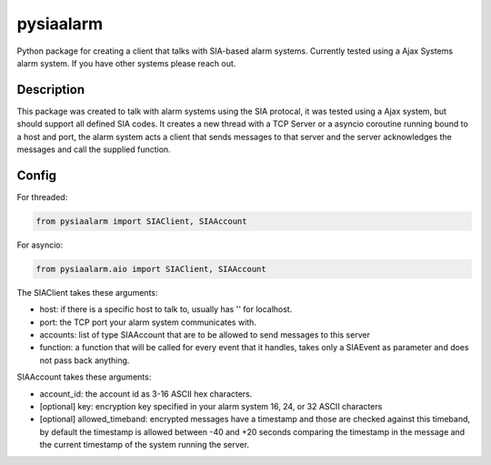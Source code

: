 ==========
pysiaalarm
==========


Python package for creating a client that talks with SIA-based alarm systems.  Currently tested using a Ajax Systems alarm system. If you have other systems please reach out.


Description
===========

This package was created to talk with alarm systems using the SIA protocal, it was tested using a Ajax system, but should support all defined SIA codes. 
It creates a new thread with a TCP Server or a asyncio coroutine running bound to a host and port, the alarm system acts a client that sends messages to that server and the server acknowledges the messages and call the supplied function.


Config 
==========

For threaded:

.. code-block:: python

    from pysiaalarm import SIAClient, SIAAccount

For asyncio:

.. code-block:: python

    from pysiaalarm.aio import SIAClient, SIAAccount


The SIAClient takes these arguments:

- host: if there is a specific host to talk to, usually has '' for localhost.
- port: the TCP port your alarm system communicates with.
- accounts: list of type SIAAccount that are to be allowed to send messages to this server
- function: a function that will be called for every event that it handles, takes only a SIAEvent as parameter and does not pass back anything.

SIAAccount takes these arguments:

- account_id: the account id as 3-16 ASCII hex characters.
- [optional] key: encryption key specified in your alarm system 16, 24, or 32 ASCII characters
- [optional] allowed_timeband: encrypted messages have a timestamp and those are checked against this timeband, by default the timestamp is allowed between -40 and +20 seconds comparing the timestamp in the message and the current timestamp of the system running the server.
